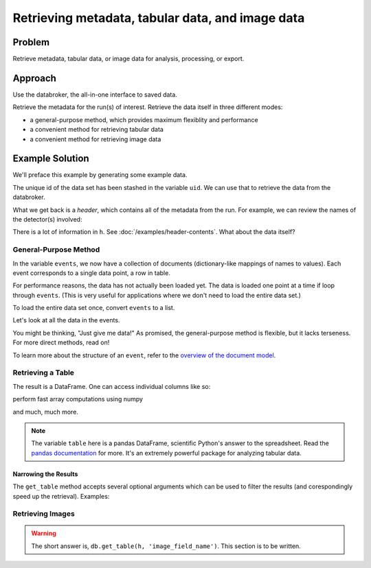 Retrieving metadata, tabular data, and image data
*************************************************

Problem
=======

Retrieve metadata, tabular data, or image data for analysis, processing, or
export.

Approach
========

Use the databroker, the all-in-one interface to saved data.

Retrieve the metadata for the run(s) of interest. Retrieve the data itself
in three different modes:

* a general-purpose method, which provides maximum flexiblity and performance
* a convenient method for retrieving tabular data
* a convenient method for retrieving image data

Example Solution
================

.. ipython:: python
    :suppress:

    from bluesky import RunEngine
    from bluesky.plans import scan
    from bluesky.examples import motor, det
    import metadatastore.commands as mds
    # import filestore.api as fs
    # from databroker import Broker
    # db = Broker(mds, fs)
    from databroker import db
    RE = RunEngine({})
    RE.subscribe_lossless('all', mds.insert)

We'll preface this example by generating some example data.

.. ipython:: python

    uid, = RE(scan([det], motor, -10, 10, 15))

The unique id of the data set has been stashed in the variable ``uid``. We can
use that to retrieve the data from the databroker.

.. ipython:: python

    h = db[uid]

What we get back is a *header*, which contains all of the metadata from the
run.  For example, we can review the names of the detector(s) involved:

.. ipython:: python

    h['start']['detectors']

There is a lot of information in ``h``. See :doc:`/examples/header-contents`.
What about the data itself?

General-Purpose Method
----------------------

.. ipython:: python

    events = db.get_events(h)

In the variable ``events``, we now have a collection of documents
(dictionary-like mappings of names to values). Each event corresponds to 
a single data point, a row in table.

For performance reasons, the data has not actually been loaded yet. The data
is loaded one point at a time if loop through ``events``. (This is very
useful for applications where we don't need to load the entire data set.)

To load the entire data set once, convert ``events`` to a list.

.. ipython:: python

    events = list(events)  # for large data sets, this takes awhile

Let's look at all the data in the events.

.. ipython:: python

    [event['data'] for event in events]

You might be thinking, "Just give me data!" As promised, the general-purpose
method is flexible, but it lacks terseness. For more direct methods, read on!

To learn more about the structure of an ``event``, refer to the
`overview of the document model <nsls-ii.github.io/architecture-overview.html>`_.

Retrieving a Table
------------------

.. ipython:: python

    db.get_table(h)

The result is a DataFrame. One can access individual columns like so:

.. ipython:: python

    table = db.get_table(h)
    table['det']

perform fast array computations using numpy

.. ipython:: python

    import numpy as np

    np.mean(table)

and much, much more.

.. note::

    The variable ``table`` here is a pandas DataFrame, scientific Python's
    answer to the spreadsheet. Read the
    `pandas documentation <http://pandas.pydata.org/pandas-docs/stable/>`_
    for more. It's an extremely powerful package for analyzing tabular
    data.

Narrowing the Results
+++++++++++++++++++++

The ``get_table`` method accepts several optional arguments which can be used
to filter the results (and corespondingly speed up the retrieval). Examples:

.. ipython:: python

    db.get_table(h, ['det'])  # just include the 'det' column

Retrieving Images
-----------------

.. warning::

    The short answer is, ``db.get_table(h, 'image_field_name')``. This section
    is to be written.
